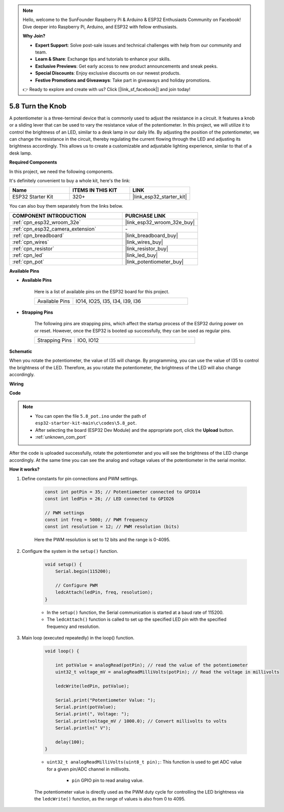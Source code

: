 .. note::

    Hello, welcome to the SunFounder Raspberry Pi & Arduino & ESP32 Enthusiasts Community on Facebook! Dive deeper into Raspberry Pi, Arduino, and ESP32 with fellow enthusiasts.

    **Why Join?**

    - **Expert Support**: Solve post-sale issues and technical challenges with help from our community and team.
    - **Learn & Share**: Exchange tips and tutorials to enhance your skills.
    - **Exclusive Previews**: Get early access to new product announcements and sneak peeks.
    - **Special Discounts**: Enjoy exclusive discounts on our newest products.
    - **Festive Promotions and Giveaways**: Take part in giveaways and holiday promotions.

    👉 Ready to explore and create with us? Click [|link_sf_facebook|] and join today!

.. _ar_potentiometer:

5.8 Turn the Knob
===================

A potentiometer is a three-terminal device that is commonly used to adjust the resistance in a circuit. It features a knob or a sliding lever that can be used to vary the resistance value of the potentiometer. In this project, we will utilize it to control the brightness of an LED, similar to a desk lamp in our daily life. By adjusting the position of the potentiometer, we can change the resistance in the circuit, thereby regulating the current flowing through the LED and adjusting its brightness accordingly. This allows us to create a customizable and adjustable lighting experience, similar to that of a desk lamp.

**Required Components**

In this project, we need the following components. 

It's definitely convenient to buy a whole kit, here's the link: 

.. list-table::
    :widths: 20 20 20
    :header-rows: 1

    *   - Name	
        - ITEMS IN THIS KIT
        - LINK
    *   - ESP32 Starter Kit
        - 320+
        - |link_esp32_starter_kit|

You can also buy them separately from the links below.

.. list-table::
    :widths: 30 20
    :header-rows: 1

    *   - COMPONENT INTRODUCTION
        - PURCHASE LINK

    *   - :ref:`cpn_esp32_wroom_32e`
        - |link_esp32_wroom_32e_buy|
    *   - :ref:`cpn_esp32_camera_extension`
        - \-
    *   - :ref:`cpn_breadboard`
        - |link_breadboard_buy|
    *   - :ref:`cpn_wires`
        - |link_wires_buy|
    *   - :ref:`cpn_resistor`
        - |link_resistor_buy|
    *   - :ref:`cpn_led`
        - |link_led_buy|
    *   - :ref:`cpn_pot`
        - |link_potentiometer_buy|

**Available Pins**

* **Available Pins**

    Here is a list of available pins on the ESP32 board for this project.

    .. list-table::
        :widths: 5 15

        *   - Available Pins
            - IO14, IO25, I35, I34, I39, I36

* **Strapping Pins**

    The following pins are strapping pins, which affect the startup process of the ESP32 during power on or reset. However, once the ESP32 is booted up successfully, they can be used as regular pins.

    .. list-table::
        :widths: 5 15

        *   - Strapping Pins
            - IO0, IO12


**Schematic**

.. image:: ../../img/circuit/circuit_5.8_potentiometer.png

When you rotate the potentiometer, the value of I35 will change. By programming, you can use the value of I35 to control the brightness of the LED. Therefore, as you rotate the potentiometer, the brightness of the LED will also change accordingly.


**Wiring**

.. image:: ../../img/wiring/5.8_potentiometer_bb.png

**Code**


.. note::

    * You can open the file ``5.8_pot.ino`` under the path of ``esp32-starter-kit-main\c\codes\5.8_pot``. 
    * After selecting the board (ESP32 Dev Module) and the appropriate port, click the **Upload** button.
    * :ref:`unknown_com_port`
   
.. raw:: html
     
    <iframe src=https://create.arduino.cc/editor/sunfounder01/aadce2e7-fd5d-4608-a557-f1e4d07ba795/preview?embed style="height:510px;width:100%;margin:10px 0" frameborder=0></iframe>

After the code is uploaded successfully, rotate the potentiometer and you will see the brightness of the LED change accordingly. At the same time you can see the analog and voltage values of the potentiometer in the serial monitor.


**How it works?**

#. Define constants for pin connections and PWM settings.

    .. code-block:: arduino

        const int potPin = 35; // Potentiometer connected to GPIO14
        const int ledPin = 26; // LED connected to GPIO26

        // PWM settings
        const int freq = 5000; // PWM frequency
        const int resolution = 12; // PWM resolution (bits)


    Here the PWM resolution is set to 12 bits and the range is 0-4095.

#. Configure the system in the ``setup()`` function.

    .. code-block:: arduino

        void setup() {
            Serial.begin(115200);

            // Configure PWM
            ledcAttach(ledPin, freq, resolution);
        }

    * In the ``setup()`` function, the Serial communication is started at a baud rate of 115200. 
    * The ``ledcAttach()`` function is called to set up the specified LED pin with the specified frequency and resolution.

#. Main loop (executed repeatedly) in the loop() function.

    .. code-block:: arduino

        void loop() {

            int potValue = analogRead(potPin); // read the value of the potentiometer
            uint32_t voltage_mV = analogReadMilliVolts(potPin); // Read the voltage in millivolts
            
            ledcWrite(ledPin, potValue);
            
            Serial.print("Potentiometer Value: ");
            Serial.print(potValue);
            Serial.print(", Voltage: ");
            Serial.print(voltage_mV / 1000.0); // Convert millivolts to volts
            Serial.println(" V");
            
            delay(100);
        }

    * ``uint32_t analogReadMilliVolts(uint8_t pin);``: This function is used to get ADC value for a given pin/ADC channel in millivolts.

        * ``pin`` GPIO pin to read analog value.

    The potentiometer value is directly used as the PWM duty cycle for controlling the LED brightness via the ``ledcWrite()`` function, as the range of values is also from 0 to 4095.

